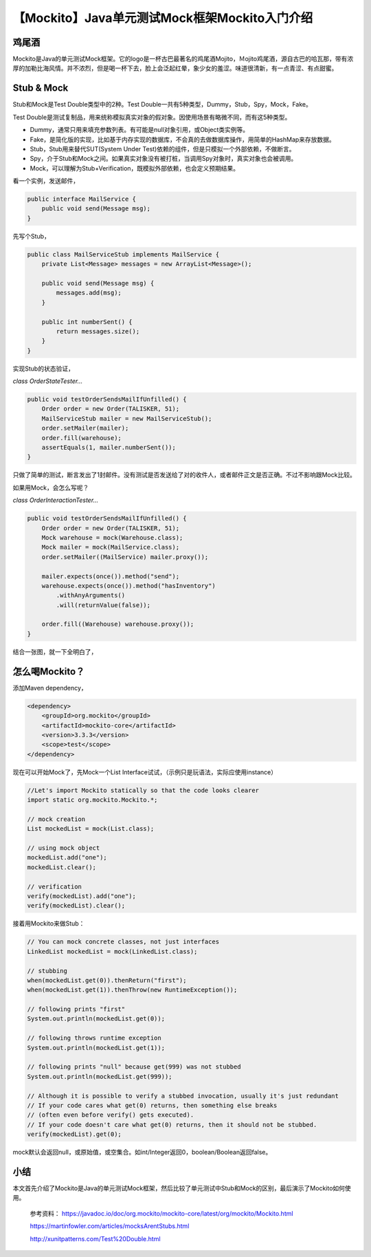 【Mockito】Java单元测试Mock框架Mockito入门介绍
==============================================

|image1|

鸡尾酒
------

Mockito是Java的单元测试Mock框架。它的logo是一杯古巴最著名的鸡尾酒Mojito，Ｍojito鸡尾酒，源自古巴的哈瓦那，带有浓厚的加勒比海风情。并不浓烈，但是喝一杯下去，脸上会泛起红晕，象少女的羞涩。味道很清新，有一点青涩、有点甜蜜。

|image2|

Stub & Mock
-----------

Stub和Mock是Test Double类型中的2种。Test
Double一共有5种类型，Dummy，Stub，Spy，Mock，Fake。

|image3|

Test
Double是测试复制品，用来统称模拟真实对象的假对象。因使用场景有略微不同，而有这5种类型。

-  Dummy，通常只用来填充参数列表。有可能是null对象引用，或Object类实例等。
-  Fake，是简化版的实现，比如基于内存实现的数据库，不会真的去做数据库操作，用简单的HashMap来存放数据。
-  Stub，Stub用来替代SUT(System Under
   Test)依赖的组件，但是只模拟一个外部依赖，不做断言。
-  Spy，介于Stub和Mock之间。如果真实对象没有被打桩，当调用Spy对象时，真实对象也会被调用。
-  Mock，可以理解为Stub+Verification，既模拟外部依赖，也会定义预期结果。

看一个实例，发送邮件，

.. code:: java

   public interface MailService {
       public void send(Message msg);
   }

先写个Stub，

.. code:: java

   public class MailServiceStub implements MailService {
       private List<Message> messages = new ArrayList<Message>();

       public void send(Message msg) {
           messages.add(msg);
       }

       public int numberSent() {
           return messages.size();
       }
   }     

实现Stub的状态验证，

*class OrderStateTester…*

.. code:: java

   public void testOrderSendsMailIfUnfilled() {
       Order order = new Order(TALISKER, 51);
       MailServiceStub mailer = new MailServiceStub();
       order.setMailer(mailer);
       order.fill(warehouse);
       assertEquals(1, mailer.numberSent());
   }

只做了简单的测试，断言发出了1封邮件。没有测试是否发送给了对的收件人，或者邮件正文是否正确。不过不影响跟Mock比较。

如果用Mock，会怎么写呢？

*class OrderInteractionTester…*

.. code:: java

   public void testOrderSendsMailIfUnfilled() {
       Order order = new Order(TALISKER, 51);
       Mock warehouse = mock(Warehouse.class);
       Mock mailer = mock(MailService.class);
       order.setMailer((MailService) mailer.proxy());

       mailer.expects(once()).method("send");
       warehouse.expects(once()).method("hasInventory")
           .withAnyArguments()
           .will(returnValue(false));

       order.fill((Warehouse) warehouse.proxy());
   }

结合一张图，就一下全明白了，

|image4|

怎么喝Mockito？
---------------

添加Maven dependency，

.. code:: xml

   <dependency>
       <groupId>org.mockito</groupId>
       <artifactId>mockito-core</artifactId>
       <version>3.3.3</version>
       <scope>test</scope>
   </dependency>

现在可以开始Mock了，先Mock一个List
Interface试试，（示例只是玩语法，实际应使用instance）

.. code:: java

   //Let's import Mockito statically so that the code looks clearer
   import static org.mockito.Mockito.*;

   // mock creation
   List mockedList = mock(List.class);

   // using mock object
   mockedList.add("one");
   mockedList.clear();

   // verification
   verify(mockedList).add("one");
   verify(mockedList).clear();
    

接着用Mockito来做Stub：

.. code:: java

   // You can mock concrete classes, not just interfaces
   LinkedList mockedList = mock(LinkedList.class);

   // stubbing
   when(mockedList.get(0)).thenReturn("first");
   when(mockedList.get(1)).thenThrow(new RuntimeException());

   // following prints "first"
   System.out.println(mockedList.get(0));

   // following throws runtime exception
   System.out.println(mockedList.get(1));

   // following prints "null" because get(999) was not stubbed
   System.out.println(mockedList.get(999));

   // Although it is possible to verify a stubbed invocation, usually it's just redundant
   // If your code cares what get(0) returns, then something else breaks 
   // (often even before verify() gets executed).
   // If your code doesn't care what get(0) returns, then it should not be stubbed.
   verify(mockedList).get(0);
    

mock默认会返回null，或原始值，或空集合。如int/Integer返回0，boolean/Boolean返回false。

小结
----

本文首先介绍了Mockito是Java的单元测试Mock框架，然后比较了单元测试中Stub和Mock的区别，最后演示了Mockito如何使用。

   参考资料：
   https://javadoc.io/doc/org.mockito/mockito-core/latest/org/mockito/Mockito.html

   https://martinfowler.com/articles/mocksArentStubs.html

   http://xunitpatterns.com/Test%20Double.html

.. |image1| image:: ../wanggang.png
.. |image2| image:: 001001-【Mockito】Java单元测试Mock框架Mockito入门介绍/logo.png
.. |image3| image:: 001001-【Mockito】Java单元测试Mock框架Mockito入门介绍/Doubles.gif
.. |image4| image:: 001001-【Mockito】Java单元测试Mock框架Mockito入门介绍/2020-08-21_172121_副本.png
